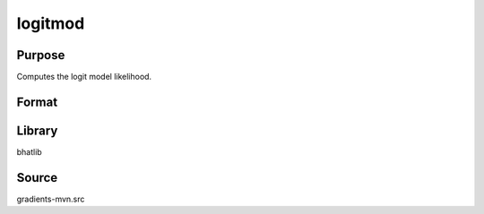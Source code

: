 logitmod
==============================================
Purpose
----------------
Computes the logit model likelihood.

Format
----------------
.. function:: ll = logitmod(y, X, beta)

    :param y: Dependent variable (binary outcomes).
    :type y: Nx1 vector

    :param X: Independent variables.
    :type X: NxK matrix

    :param beta: Parameter vector.
    :type beta: Kx1 vector

    :return ll: Log-likelihood value.
    :rtype ll: scalar

Library
-------
bhatlib

Source
------
gradients-mvn.src